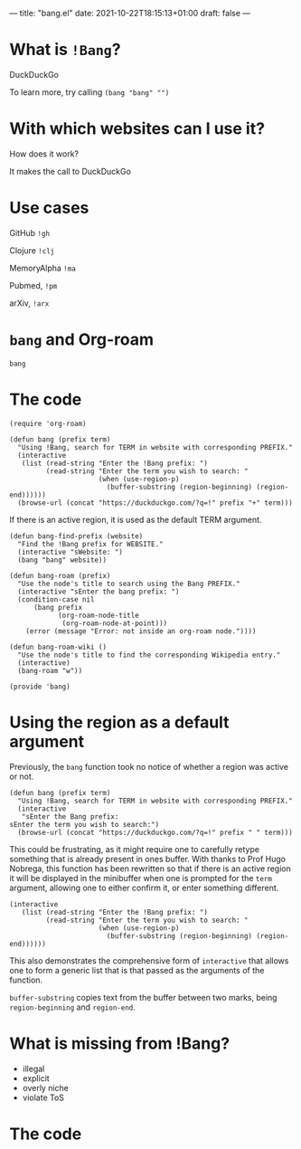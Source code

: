 ---
title: "bang.el"
date: 2021-10-22T18:15:13+01:00
draft: false
---

* What is ~!Bang~?

DuckDuckGo

To learn more, try calling ~(bang "bang" "")~

* With which websites can I use it?

How does it work?

It makes the call to DuckDuckGo

* Use cases

GitHub ~!gh~

Clojure ~!clj~

MemoryAlpha ~!ma~

Pubmed, ~!pm~

arXiv, ~!arx~

* ~bang~ and Org-roam

#+RESULTS:
: bang

* The code

#+begin_src elisp
(require 'org-roam)
#+end_src

#+begin_src elisp
(defun bang (prefix term)
  "Using !Bang, search for TERM in website with corresponding PREFIX."
  (interactive
   (list (read-string "Enter the !Bang prefix: ")
         (read-string "Enter the term you wish to search: "
                      (when (use-region-p)
                        (buffer-substring (region-beginning) (region-end))))))
  (browse-url (concat "https://duckduckgo.com/?q=!" prefix "+" term)))
#+end_src

If there is an active region, it is used as the default TERM argument.

#+begin_src elisp
(defun bang-find-prefix (website)
  "Find the !Bang prefix for WEBSITE."
  (interactive "sWebsite: ")
  (bang "bang" website))
#+end_src

#+begin_src elisp
(defun bang-roam (prefix)
  "Use the node's title to search using the Bang PREFIX."
  (interactive "sEnter the bang prefix: ")
  (condition-case nil
      (bang prefix
            (org-roam-node-title
             (org-roam-node-at-point)))
    (error (message "Error: not inside an org-roam node."))))
#+end_src

#+begin_src elisp
(defun bang-roam-wiki ()
  "Use the node's title to find the corresponding Wikipedia entry."
  (interactive)
  (bang-roam "w"))
#+end_src

#+begin_src elisp
(provide 'bang)
#+end_src

* Using the region as a default argument

Previously, the ~bang~ function took no notice of whether a region was active or not.

#+begin_src elisp
(defun bang (prefix term)
  "Using !Bang, search for TERM in website with corresponding PREFIX."
  (interactive
   "sEnter the Bang prefix:
sEnter the term you wish to search:")
  (browse-url (concat "https://duckduckgo.com/?q=!" prefix " " term)))
#+end_src

This could be frustrating, as it might require one to carefully retype something that is already present in ones buffer. With thanks to Prof Hugo Nobrega, this function has been rewritten so that if there is an active region it will be displayed in the minibuffer when one is prompted for the ~term~ argument, allowing one to either confirm it, or enter something different.

#+begin_src elisp
(interactive
   (list (read-string "Enter the !Bang prefix: ")
         (read-string "Enter the term you wish to search: "
                      (when (use-region-p)
                        (buffer-substring (region-beginning) (region-end))))))
#+end_src

This also demonstrates the comprehensive form of ~interactive~ that allows one to form a generic list that is that passed as the arguments of the function.

~buffer-substring~ copies text from the buffer between two marks, being ~region-beginning~ and ~region-end~.

* What is missing from !Bang?
- illegal
- explicit
- overly niche
- violate ToS

* The code
